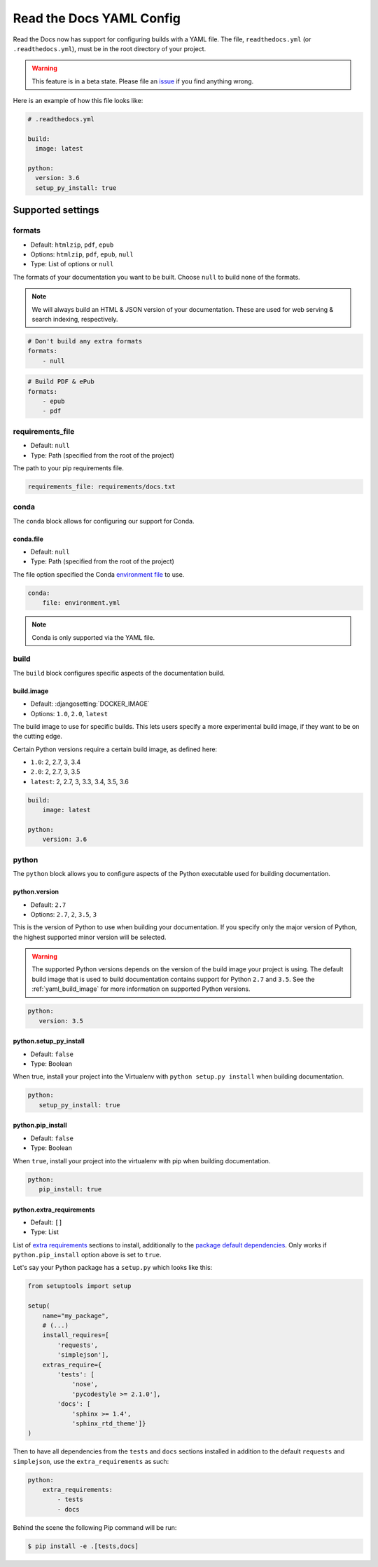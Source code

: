Read the Docs YAML Config
=========================

Read the Docs now has support for configuring builds with a YAML file.
The file, ``readthedocs.yml`` (or ``.readthedocs.yml``), must be in the root directory of your project.

.. warning:: This feature is in a beta state.
             Please file an `issue`_ if you find anything wrong.


Here is an example of how this file looks like:

.. code:: yaml

   # .readthedocs.yml

   build:
     image: latest
   
   python:
     version: 3.6
     setup_py_install: true


Supported settings
------------------

formats
~~~~~~~

* Default: ``htmlzip``, ``pdf``, ``epub``
* Options: ``htmlzip``, ``pdf``, ``epub``, ``null``
* Type: List of options or ``null``

The formats of your documentation you want to be built.
Choose ``null`` to build none of the formats.

.. note:: We will always build an HTML & JSON version of your documentation.
		  These are used for web serving & search indexing, respectively.

.. code-block:: yaml

    # Don't build any extra formats
    formats:
        - null

.. code-block:: yaml

    # Build PDF & ePub
    formats:
        - epub
        - pdf

requirements_file
~~~~~~~~~~~~~~~~~

* Default: ``null``
* Type: Path (specified from the root of the project)

The path to your pip requirements file.

.. code-block:: yaml

   requirements_file: requirements/docs.txt

conda
~~~~~

The ``conda`` block allows for configuring our support for Conda.

conda.file
``````````

* Default: ``null``
* Type: Path (specified from the root of the project)

The file option specified the Conda `environment file`_ to use.

.. code-block:: yaml

	conda:
	    file: environment.yml

.. note:: Conda is only supported via the YAML file.

build
~~~~~

The ``build`` block configures specific aspects of the documentation build.

.. _yaml_build_image:

build.image
```````````

* Default: :djangosetting:`DOCKER_IMAGE`
* Options: ``1.0``, ``2.0``, ``latest``

The build image to use for specific builds.
This lets users specify a more experimental build image,
if they want to be on the cutting edge.

Certain Python versions require a certain build image,
as defined here:

* ``1.0``: 2, 2.7, 3, 3.4
* ``2.0``: 2, 2.7, 3, 3.5
* ``latest``: 2, 2.7, 3, 3.3, 3.4, 3.5, 3.6

.. code-block:: yaml

    build:
        image: latest

    python:
        version: 3.6

python
~~~~~~

The ``python`` block allows you to configure aspects of the Python executable
used for building documentation.

python.version
``````````````

* Default: ``2.7``
* Options: ``2.7``, ``2``, ``3.5``, ``3``

This is the version of Python to use when building your documentation.
If you specify only the major version of Python,
the highest supported minor version will be selected.

.. warning:: 

    The supported Python versions depends on the version of the build image your
    project is using. The default build image that is used to build documentation
    contains support for Python ``2.7`` and ``3.5``. 
    See the :ref:`yaml_build_image` for more information on supported Python versions.

.. code-block:: yaml

    python:
       version: 3.5

python.setup_py_install
```````````````````````

* Default: ``false``
* Type: Boolean

When true, install your project into the Virtualenv with
``python setup.py install`` when building documentation.

.. code-block:: yaml

	python:
	   setup_py_install: true

python.pip_install
``````````````````

* Default: ``false``
* Type: Boolean

When ``true``, install your project into the virtualenv with pip when building
documentation.

.. code-block:: yaml

    python:
       pip_install: true

.. To implement..

	type
	~~~~

    * Default: ``sphinx``
    * Options: ``sphinx``, ``mkdocs``

    The ``type`` block allows you to configure the build tool used for building
    your documentation.

	.. code-block:: yaml

		type: sphinx

	conf_file
	~~~~~~~~~

    * Default: `None`
    * Type: Path (specified from the root of the project)

    The path to a specific Sphinx ``conf.py`` file. If none is found, we will
    choose one.

	.. code-block:: yaml

		conf_file: project2/docs/conf.py

python.extra_requirements
`````````````````````````

* Default: ``[]``
* Type: List

List of `extra requirements`_ sections to install, additionally to the
`package default dependencies`_. Only works if ``python.pip_install`` option
above is set to ``true``.

Let's say your Python package has a ``setup.py`` which looks like this:

.. code-block:: python

    from setuptools import setup

    setup(
        name="my_package",
        # (...)
        install_requires=[
            'requests',
            'simplejson'],
        extras_require={
            'tests': [
                'nose',
                'pycodestyle >= 2.1.0'],
            'docs': [
                'sphinx >= 1.4',
                'sphinx_rtd_theme']}
    )

Then to have all dependencies from the ``tests`` and ``docs`` sections
installed in addition to the default ``requests`` and ``simplejson``, use the
``extra_requirements`` as such:

.. code-block:: yaml

    python:
        extra_requirements:
            - tests
            - docs

Behind the scene the following Pip command will be run:

.. code-block:: shell

    $ pip install -e .[tests,docs]


.. _issue: https://github.com/rtfd/readthedocs.org/issues
.. _environment file: http://conda.pydata.org/docs/using/envs.html#share-an-environment
.. _extra requirements: http://setuptools.readthedocs.io/en/latest/setuptools.html#declaring-extras-optional-features-with-their-own-dependencies
.. _package default dependencies: http://setuptools.readthedocs.io/en/latest/setuptools.html#declaring-dependencies

